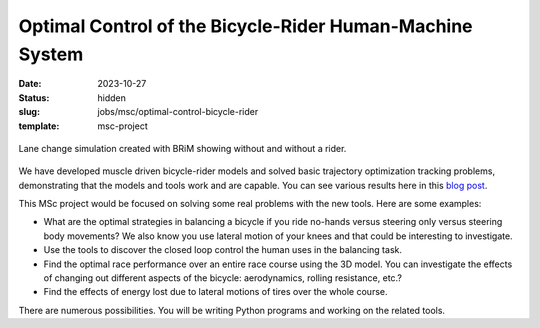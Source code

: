 =========================================================
Optimal Control of the Bicycle-Rider Human-Machine System
=========================================================

:date: 2023-10-27
:status: hidden
:slug: jobs/msc/optimal-control-bicycle-rider
:template: msc-project


.. figure:: https://objects-us-east-1.dream.io/mechmotum/brim-lane-change.gif
   :align: center
   :width: 80%

   Lane change simulation created with BRiM showing without and without a
   rider.

We have developed muscle driven bicycle-rider models and solved basic
trajectory optimization tracking problems, demonstrating that the models and
tools work and are capable. You can see various results here in this `blog post
<{filename}/czi-sympy-wrapup.rst>`_.

This MSc project would be focused on solving some real problems with the new
tools. Here are some examples:

- What are the optimal strategies in balancing a bicycle if you ride no-hands
  versus steering only versus steering body movements? We also know you use
  lateral motion of your knees and that could be interesting to investigate.
- Use the tools to discover the closed loop control the human uses in the
  balancing task.
- Find the optimal race performance over an entire race course using the 3D
  model. You can investigate the effects of changing out different aspects of
  the bicycle: aerodynamics, rolling resistance, etc.?
- Find the effects of energy lost due to lateral motions of tires over the
  whole course.

There are numerous possibilities. You will be writing Python programs and
working on the related tools.
